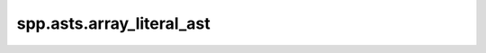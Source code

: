 spp.asts.array_literal_ast
--------------------------

.. doxygenfile:: spp/asts/array_literal_ast.hpp
   :project: s++
